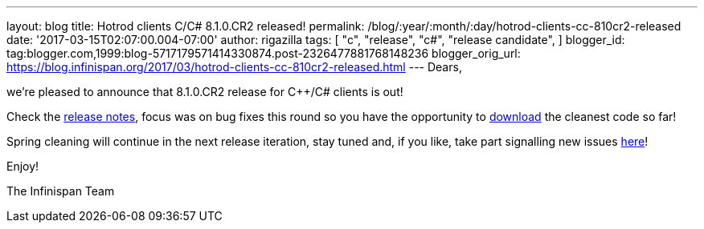 ---
layout: blog
title: Hotrod clients C++/C# 8.1.0.CR2 released!
permalink: /blog/:year/:month/:day/hotrod-clients-cc-810cr2-released
date: '2017-03-15T02:07:00.004-07:00'
author: rigazilla
tags: [ "c++",
"release",
"c#",
"release candidate",
]
blogger_id: tag:blogger.com,1999:blog-5717179571414330874.post-2326477881768148236
blogger_orig_url: https://blog.infinispan.org/2017/03/hotrod-clients-cc-810cr2-released.html
---
Dears,

we're pleased to announce that 8.1.0.CR2 release for C++/C# clients is
out!

Check the
https://issues.jboss.org/secure/ReleaseNote.jspa?projectId=12314125&version=12334092[release
notes], focus was on bug fixes this round so you have the opportunity to
http://infinispan.org/hotrod-clients/[download] the cleanest code so
far!

Spring cleaning will continue in the next release iteration, stay tuned
and, if you like, take part signalling new issues
https://issues.jboss.org/projects/HRCPP/[here]!

Enjoy!

The Infinispan Team
